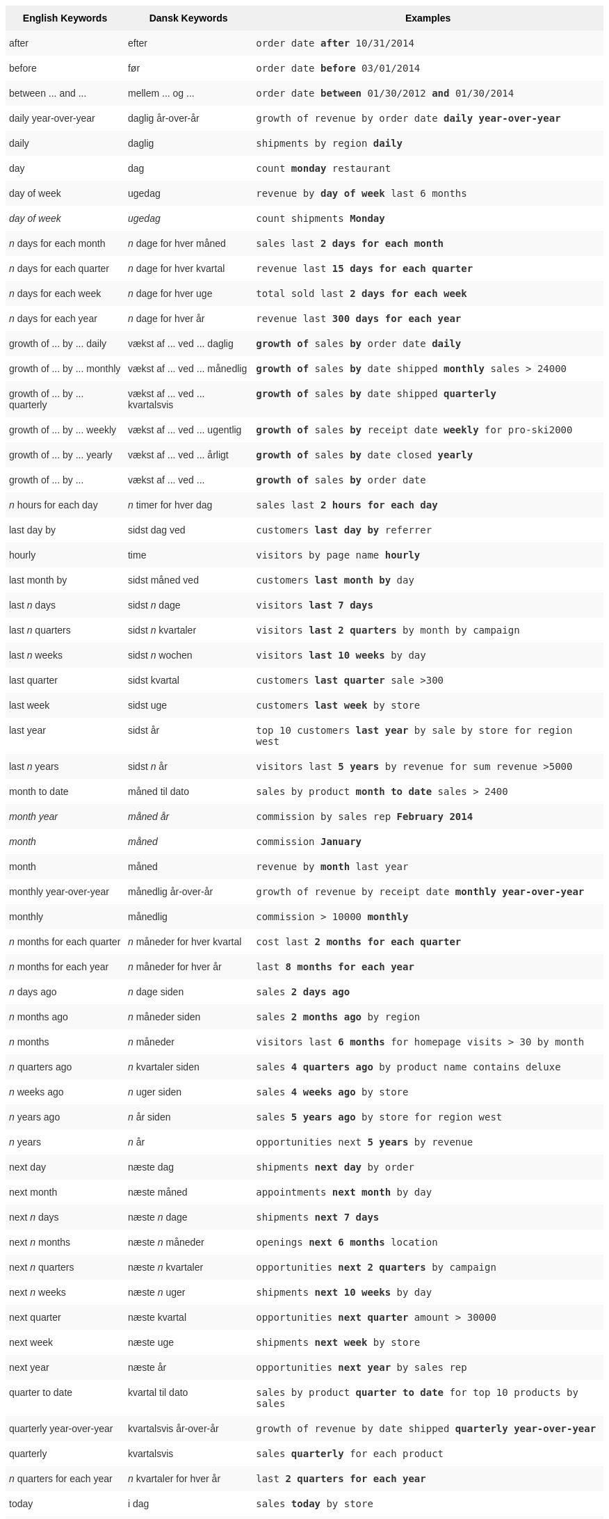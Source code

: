 ++++
<style type="text/css">
.tg  {border-collapse:collapse;border-spacing:0;border:none;border-color:#ccc;}
.tg td{font-family:Arial, sans-serif;font-size:14px;padding:10px 5px;border-style:solid;border-width:0px;overflow:hidden;word-break:normal;border-color:#ccc;color:#333;background-color:#fff;}
.tg th{font-family:Arial, sans-serif;font-size:14px;font-weight:normal;padding:10px 5px;border-style:solid;border-width:0px;overflow:hidden;word-break:normal;border-color:#ccc;color:#333;background-color:#f0f0f0;}
.tg .tg-j0ga{background-color:#f0f0f0;color:#000;font-weight:bold;border-color:inherit;vertical-align:top}
.tg .tg-dc35{background-color:#f9f9f9;border-color:inherit;vertical-align:top}
.tg .tg-us36{border-color:inherit;vertical-align:top}
</style>
<table class="tg"><tr><th class="tg-j0ga">English Keywords</th>
    <th class="tg-j0ga">Dansk Keywords</th>
    <th class="tg-j0ga">Examples</th></tr>
  <tr><td class="tg-dc35">after</td>
    <td class="tg-dc35">efter</td>
    <td class="tg-dc35"><code>order date <b>after</b> 10/31/2014</code></td></tr>
  <tr><td class="tg-us36">before</td>
    <td class="tg-us36">før</td>
    <td class="tg-us36"><code>order date <b>before</b> 03/01/2014</code></td></tr>
  <tr><td class="tg-dc35">between ... and ...</td>
    <td class="tg-dc35">mellem ... og ...</td>
    <td class="tg-dc35"><code>order date <b>between</b> 01/30/2012 <b>and</b> 01/30/2014</code></td></tr>
  <tr><td class="tg-us36">daily year-over-year</td>
    <td class="tg-us36">daglig år-over-år</td>
    <td class="tg-us36"><code>growth of revenue by order date <b>daily year-over-year</b></code></td></tr>
  <tr><td class="tg-dc35">daily</td>
    <td class="tg-dc35">daglig</td>
    <td class="tg-dc35"><code>shipments by region <b>daily</b></code></td></tr>
  <tr><td class="tg-us36">day</td>
    <td class="tg-us36">dag</td>
    <td class="tg-us36"><code>count <b>monday</b> restaurant</code></td></tr>
  <tr><td class="tg-dc35">day of week</td>
    <td class="tg-dc35">ugedag</td>
    <td class="tg-dc35"><code>revenue by <b>day of week</b> last 6 months</code></td></tr>
  <tr><td class="tg-us36"><em>day of week</em></td>
    <td class="tg-us36"><em>ugedag</em></td>
    <td class="tg-us36"><code>count shipments <b>Monday</b></code></td></tr>
  <tr><td class="tg-dc35"><em>n</em> days for each month</td>
    <td class="tg-dc35"><em>n</em> dage for hver måned</td>
    <td class="tg-dc35"><code>sales last <b>2 days for each month</b></code></td></tr>
  <tr><td class="tg-us36"><em>n</em> days for each quarter</td>
    <td class="tg-us36"><em>n</em> dage for hver kvartal</td>
    <td class="tg-us36"><code>revenue last <b>15 days for each quarter</b></code></td></tr>
  <tr><td class="tg-dc35"><em>n</em> days for each week</td>
    <td class="tg-dc35"><em>n</em> dage for hver uge</td>
    <td class="tg-dc35"><code>total sold last <b>2 days for each week</b></code></td></tr>
  <tr><td class="tg-us36"><em>n</em> days for each year</td>
    <td class="tg-us36"><em>n</em> dage for hver år</td>
    <td class="tg-us36"><code>revenue last <b>300 days for each year</b></code></td></tr>
  <tr><td class="tg-dc35">growth of ... by ... daily</td>
    <td class="tg-dc35">vækst af ... ved ... daglig</td>
    <td class="tg-dc35"><code><b>growth of</b> sales <b>by</b> order date <b>daily</b></code></td></tr>
  <tr><td class="tg-us36">growth of ... by ... monthly</td>
    <td class="tg-us36">vækst af ... ved ... månedlig</td>
    <td class="tg-us36"><code><b>growth of</b> sales <b>by</b> date shipped <b>monthly</b> sales > 24000</code></td></tr>
  <tr><td class="tg-dc35">growth of ... by ... quarterly</td>
    <td class="tg-dc35">vækst af ... ved ... kvartalsvis</td>
    <td class="tg-dc35"><code><b>growth of</b> sales <b>by</b> date shipped <b>quarterly</b></code></td></tr>
  <tr><td class="tg-us36">growth of ... by ... weekly</td>
    <td class="tg-us36">vækst af ... ved ... ugentlig</td>
    <td class="tg-us36"><code><b>growth of</b> sales <b>by</b> receipt date <b>weekly</b> for pro-ski2000</code></td></tr>
  <tr><td class="tg-dc35">growth of ... by ... yearly</td>
    <td class="tg-dc35">vækst af ... ved ... årligt</td>
    <td class="tg-dc35"><code><b>growth of</b> sales <b>by</b> date closed <b>yearly</b></code></td></tr>
  <tr><td class="tg-us36">growth of ... by ...</td>
    <td class="tg-us36">vækst af ... ved ...</td>
    <td class="tg-us36"><code><b>growth of</b> sales <b>by</b> order date</code></td></tr>
  <tr><td class="tg-dc35"><em>n</em> hours for each day</td>
    <td class="tg-dc35"><em>n</em> timer for hver dag</td>
    <td class="tg-dc35"><code>sales last <b>2 hours for each day</b></code></td></tr>
  <tr><td class="tg-us36">last day by</td>
    <td class="tg-us36">sidst dag ved</td>
    <td class="tg-us36"><code>customers <b>last day by</b> referrer</code></td></tr>
  <tr><td class="tg-dc35">hourly</td>
    <td class="tg-dc35">time</td>
    <td class="tg-dc35"><code>visitors by page name <b>hourly</b></code></td></tr>
  <tr><td class="tg-us36">last month by</td>
    <td class="tg-us36">sidst måned ved</td>
    <td class="tg-us36"><code>customers <b>last month by</b> day</code></td></tr>
  <tr><td class="tg-dc35">last <em>n</em> days</td>
    <td class="tg-dc35">sidst <em>n</em> dage</td>
    <td class="tg-dc35"><code>visitors <b>last 7 days</b></code></td></tr>
  <tr><td class="tg-us36">last <em>n</em> quarters</td>
    <td class="tg-us36">sidst <em>n</em> kvartaler</td>
    <td class="tg-us36"><code>visitors <b>last 2 quarters</b> by month by campaign</code></td></tr>
  <tr><td class="tg-dc35">last <em>n</em> weeks</td>
    <td class="tg-dc35">sidst <em>n</em> wochen</td>
    <td class="tg-dc35"><code>visitors <b>last 10 weeks</b> by day</code></td></tr>
  <tr><td class="tg-us36">last quarter</td>
    <td class="tg-us36">sidst kvartal</td>
    <td class="tg-us36"><code>customers <b>last quarter</b> sale >300</code></td></tr>
  <tr><td class="tg-dc35">last week</td>
    <td class="tg-dc35">sidst uge</td>
    <td class="tg-dc35"><code>customers <b>last week</b> by store</code></td></tr>
  <tr><td class="tg-us36">last year</td>
    <td class="tg-us36">sidst år</td>
    <td class="tg-us36"><code>top 10 customers <b>last year</b> by sale by store for region west</code></td></tr>
  <tr><td class="tg-dc35">last <em>n</em> years</td>
    <td class="tg-dc35">sidst <em>n</em> år</td>
    <td class="tg-dc35"><code>visitors last <b>5 years</b> by revenue for sum revenue >5000</code></td></tr>
  <tr><td class="tg-us36">month to date</td>
    <td class="tg-us36">måned til dato</td>
    <td class="tg-us36"><code>sales by product <b>month to date</b> sales > 2400</code></td></tr>
  <tr><td class="tg-dc35"><em>month year</em></td>
    <td class="tg-dc35"><em>måned år</em></td>
    <td class="tg-dc35"><code>commission by sales rep <b>February 2014</b></code></td></tr>
  <tr><td class="tg-us36"><em>month</em></td>
    <td class="tg-us36"><em>måned</em></td>
    <td class="tg-us36"><code>commission <b>January</b></code></td></tr>
  <tr><td class="tg-dc35">month</td>
    <td class="tg-dc35">måned</td>
    <td class="tg-dc35"><code>revenue by <b>month</b> last year</code></td></tr>
  <tr><td class="tg-us36">monthly year-over-year</td>
    <td class="tg-us36">månedlig år-over-år</td>
    <td class="tg-us36"><code>growth of revenue by receipt date <b>monthly year-over-year</b></code></td></tr>
  <tr><td class="tg-dc35">monthly</td>
    <td class="tg-dc35">månedlig</td>
    <td class="tg-dc35"><code>commission > 10000 <b>monthly</b></code></td></tr>
  <tr><td class="tg-us36"><em>n</em> months for each quarter</td>
    <td class="tg-us36"><em>n</em> måneder for hver kvartal</td>
    <td class="tg-us36"><code>cost last <b>2 months for each quarter</b></code></td></tr>
  <tr><td class="tg-dc35"><em>n</em> months for each year</td>
    <td class="tg-dc35"><em>n</em> måneder for hver år</td>
    <td class="tg-dc35"><code>last <b>8 months for each year</b></code></td></tr>
  <tr><td class="tg-us36"><em>n</em> days ago</td>
    <td class="tg-us36"><em>n</em> dage siden</td>
    <td class="tg-us36"><code>sales <b>2 days ago</b></code></td></tr>
  <tr><td class="tg-dc35"><em>n</em> months ago</td>
    <td class="tg-dc35"><em>n</em> måneder siden</td>
    <td class="tg-dc35"><code>sales <b>2 months ago</b> by region</code></td></tr>
  <tr><td class="tg-us36"><em>n</em> months</td>
    <td class="tg-us36"><em>n</em> måneder</td>
    <td class="tg-us36"><code>visitors last <b>6 months</b> for homepage visits > 30 by month</code></td></tr>
  <tr><td class="tg-dc35"><em>n</em> quarters ago</td>
    <td class="tg-dc35"><em>n</em> kvartaler siden</td>
    <td class="tg-dc35"><code>sales <b>4 quarters ago</b> by product name contains deluxe</code></td></tr>
  <tr><td class="tg-us36"><em>n</em> weeks ago</td>
    <td class="tg-us36"><em>n</em> uger siden</td>
    <td class="tg-us36"><code>sales <b>4 weeks ago</b> by store</code></td></tr>
  <tr><td class="tg-dc35"><em>n</em> years ago</td>
    <td class="tg-dc35"><em>n</em> år siden</td>
    <td class="tg-dc35"><code>sales <b>5 years ago</b> by store for region west</code></td></tr>
  <tr><td class="tg-us36"><em>n</em> years</td>
    <td class="tg-us36"><em>n</em> år</td>
    <td class="tg-us36"><code>opportunities next <b>5 years</b> by revenue</code></td></tr>
  <tr><td class="tg-dc35">next day</td>
    <td class="tg-dc35">næste dag</td>
    <td class="tg-dc35"><code>shipments <b>next day</b> by order</code></td></tr>
  <tr><td class="tg-us36">next month</td>
    <td class="tg-us36">næste måned</td>
    <td class="tg-us36"><code>appointments <b>next month</b> by day</code></td></tr>
  <tr><td class="tg-dc35">next <em>n</em> days</td>
    <td class="tg-dc35">næste <em>n</em> dage</td>
    <td class="tg-dc35"><code>shipments <b>next 7 days</b></code></td></tr>
  <tr><td class="tg-us36">next <em>n</em> months</td>
    <td class="tg-us36">næste <em>n</em> måneder</td>
    <td class="tg-us36"><code>openings <b>next 6 months</b> location</code></td></tr>
  <tr><td class="tg-dc35">next <em>n</em> quarters</td>
    <td class="tg-dc35">næste <em>n</em> kvartaler</td>
    <td class="tg-dc35"><code>opportunities <b>next 2 quarters</b> by campaign</code></td></tr>
  <tr><td class="tg-us36">next <em>n</em> weeks</td>
    <td class="tg-us36">næste <em>n</em> uger</td>
    <td class="tg-us36"><code>shipments <b>next 10 weeks</b> by day</code></td></tr>
  <tr><td class="tg-dc35">next quarter</td>
    <td class="tg-dc35">næste kvartal</td>
    <td class="tg-dc35"><code>opportunities <b>next quarter</b> amount > 30000</code></td></tr>
  <tr><td class="tg-us36">next week</td>
    <td class="tg-us36">næste uge</td>
    <td class="tg-us36"><code>shipments <b>next week</b> by store</code></td></tr>
  <tr><td class="tg-dc35">next year</td>
    <td class="tg-dc35">næste år</td>
    <td class="tg-dc35"><code>opportunities <b>next year</b> by sales rep</code></td></tr>
  <tr><td class="tg-us36">quarter to date</td>
    <td class="tg-us36">kvartal til dato</td>
    <td class="tg-us36"><code>sales by product <b>quarter to date</b> for top 10 products by sales</code></td></tr>
  <tr><td class="tg-dc35">quarterly year-over-year</td>
    <td class="tg-dc35">kvartalsvis år-over-år</td>
    <td class="tg-dc35"><code>growth of revenue by date shipped <b>quarterly year-over-year</b></code></td></tr>
  <tr><td class="tg-us36">quarterly</td>
    <td class="tg-us36">kvartalsvis</td>
    <td class="tg-us36"><code>sales <b>quarterly</b> for each product</code></td></tr>
  <tr><td class="tg-dc35"><em>n</em> quarters for each year</td>
    <td class="tg-dc35"><em>n</em> kvartaler for hver år</td>
    <td class="tg-dc35"><code>last <b>2 quarters for each year</b></code></td></tr>
  <tr><td class="tg-us36">today</td>
    <td class="tg-us36">i dag</td>
    <td class="tg-us36"><code>sales <b>today</b> by store</code></td></tr>
  <tr><td class="tg-dc35">week to date</td>
    <td class="tg-dc35">uge til dato</td>
    <td class="tg-dc35"><code>sales by order date <b>week to date</b> for pro-ski200</code></td></tr>
  <tr><td class="tg-us36">week</td>
    <td class="tg-us36">uge</td>
    <td class="tg-us36"><code>revenue by <b>week</b> last quarter</code></td></tr>
  <tr><td class="tg-dc35">weekly year-over-year</td>
    <td class="tg-dc35">ugentlig år-over-år</td>
    <td class="tg-dc35"><code>growth of revenue by date shipped <b>weekly year-over-year</b></code></td></tr>
  <tr><td class="tg-us36">weekly</td>
    <td class="tg-us36">ugentlig</td>
    <td class="tg-us36"><code>revenue <b>weekly</b></code></td></tr>
  <tr><td class="tg-dc35"><em>n</em> weeks for each month</td>
    <td class="tg-dc35"><em>n</em> uger for hver måned</td>
    <td class="tg-dc35"><code>sales last <b>3 weeks for each month</b></code></td></tr>
  <tr><td class="tg-us36"><em>n</em> weeks for each quarter</td>
    <td class="tg-us36"><em>n</em> uger for hver kvartal</td>
    <td class="tg-us36"><code>last <b>2 weeks for each quarter</b></code></td></tr>
  <tr><td class="tg-dc35"><em>n</em> weeks for each year</td>
    <td class="tg-dc35"><em>n</em> uger for hver år</td>
    <td class="tg-dc35"><code>last <b>3 weeks for each year</b></code></td></tr>
  <tr><td class="tg-us36">year to date</td>
    <td class="tg-us36">år til dato</td>
    <td class="tg-us36"><code>sales by product <b>year to date</b></code></td></tr>
  <tr><td class="tg-dc35"><em>year</em></td>
    <td class="tg-dc35"><em>år</em></td>
    <td class="tg-dc35"><code>revenue by product <b>2014</b> product name contains snowboard</code></td></tr>
  <tr><td class="tg-us36">yearly</td>
    <td class="tg-us36">årligt</td>
    <td class="tg-us36"><code>shipments by product <b>yearly</b></code></td></tr>
  <tr><td class="tg-dc35">yesterday</td>
    <td class="tg-dc35">i går</td>
    <td class="tg-dc35"><code>sales <b>yesterday</b> for pro-ski200 by store</code></td></tr></table>
++++
